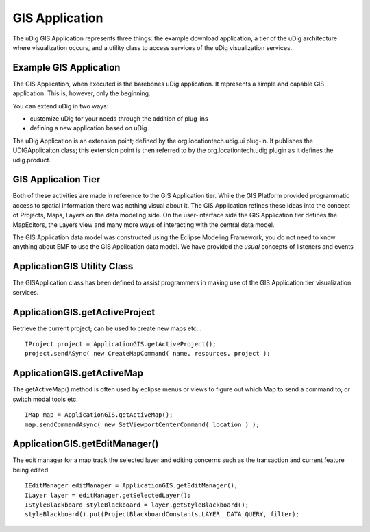 GIS Application
~~~~~~~~~~~~~~~

The uDig GIS Application represents three things: the example download application, a tier of the
uDig architecture where visualization occurs, and a utility class to access services of the uDig
visualization services.

Example GIS Application
^^^^^^^^^^^^^^^^^^^^^^^

The GIS Application, when executed is the barebones uDig application. It represents a simple and
capable GIS application. This is, however, only the beginning.

You can extend uDig in two ways:

-  customize uDig for your needs through the addition of plug-ins
-  defining a new application based on uDig

The uDig Application is an extension point; defined by the org.locationtech.udig.ui plug-in. It
publishes the UDIGApplicaiton class; this extension point is then referred to by the
org.locationtech.udig plugin as it defines the udig.product.

GIS Application Tier
^^^^^^^^^^^^^^^^^^^^

Both of these activities are made in reference to the GIS Application tier. While the GIS Platform
provided programmatic access to spatial information there was nothing visual about it. The GIS
Application refines these ideas into the concept of Projects, Maps, Layers on the data modeling
side. On the user-interface side the GIS Application tier defines the MapEditors, the Layers view
and many more ways of interacting with the central data model.

The GIS Application data model was constructed using the Eclipse Modeling Framework, you do not need
to know anything about EMF to use the GIS Application data model. We have provided the *usual*
concepts of listeners and events

ApplicationGIS Utility Class
^^^^^^^^^^^^^^^^^^^^^^^^^^^^

The GISApplication class has been defined to assist programmers in making use of the GIS Application
tier visualization services.

ApplicationGIS.getActiveProject
^^^^^^^^^^^^^^^^^^^^^^^^^^^^^^^

Retrieve the current project; can be used to create new maps etc...

::

    IProject project = ApplicationGIS.getActiveProject();
    project.sendASync( new CreateMapCommand( name, resources, project );

ApplicationGIS.getActiveMap
^^^^^^^^^^^^^^^^^^^^^^^^^^^

The getActiveMap() method is often used by eclipse menus or views to figure out which Map to send a
command to; or switch modal tools etc.

::

    IMap map = ApplicationGIS.getActiveMap();
    map.sendCommandAsync( new SetViewportCenterCommand( location ) );

ApplicationGIS.getEditManager()
^^^^^^^^^^^^^^^^^^^^^^^^^^^^^^^

The edit manager for a map track the selected layer and editing concerns such as the transaction and
current feature being edited.

::

    IEditManager editManager = ApplicationGIS.getEditManager();
    ILayer layer = editManager.getSelectedLayer();
    IStyleBlackboard styleBlackboard = layer.getStyleBlackboard();
    styleBlackboard().put(ProjectBlackboardConstants.LAYER__DATA_QUERY, filter);

